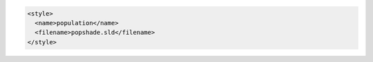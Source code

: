 .. _style_xml:

.. code-block:: xml

   <style>
     <name>population</name>
     <filename>popshade.sld</filename>
   </style>
